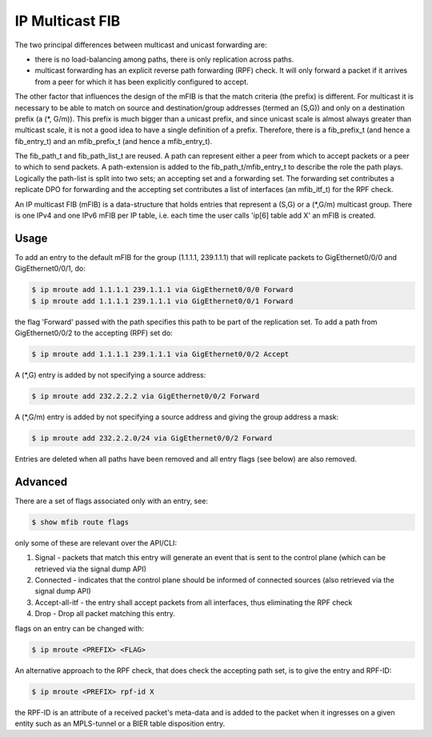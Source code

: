 .. _mfib:

IP Multicast FIB
----------------

The two principal differences between multicast and unicast forwarding
are:

* there is no load-balancing among paths, there is only replication
  across paths.
* multicast forwarding has an explicit reverse path forwarding (RPF)
  check. It will only forward a packet if it arrives from a peer for
  which it has been explicitly configured to accept.

The other factor that influences the design of the mFIB is that the
match criteria (the prefix) is different. For multicast it is 
necessary to be able to match on source and destination/group
addresses (termed an (S,G)) and only on a destination prefix (a (\*,
G/m)). This prefix is much bigger than a unicast prefix, and since
unicast scale is almost always greater than multicast scale, it is not
a good idea to have a single definition of a prefix. Therefore,
there is a fib_prefix_t (and hence a fib_entry_t) and an
mfib_prefix_t (and hence a mfib_entry_t).

The fib_path_t and fib_path_list_t are reused. A path can represent
either a peer from which to accept packets or a peer to which to send
packets. A path-extension is added to the fib_path_t/mfib_entry_t to
describe the role the path plays. Logically the path-list is split
into two sets; an accepting set and a forwarding set. The forwarding set
contributes a replicate DPO for forwarding and the accepting set
contributes a list of interfaces (an mfib_itf_t) for the RPF check.

An IP multicast FIB (mFIB) is a data-structure that holds entries that
represent a (S,G) or a (\*,G/m) multicast group. There is one IPv4 and
one IPv6 mFIB per IP table, i.e. each time the user calls 'ip[6] table
add X' an mFIB is created.

Usage
^^^^^

To add an entry to the default mFIB for the group (1.1.1.1, 239.1.1.1)
that will replicate packets to GigEthernet0/0/0 and GigEthernet0/0/1, do:

.. code-block:: console

   $ ip mroute add 1.1.1.1 239.1.1.1 via GigEthernet0/0/0 Forward
   $ ip mroute add 1.1.1.1 239.1.1.1 via GigEthernet0/0/1 Forward

the flag 'Forward' passed with the path specifies this path to be part of the replication set.
To add a path from GigEthernet0/0/2 to the accepting (RPF) set do:

.. code-block:: console

   $ ip mroute add 1.1.1.1 239.1.1.1 via GigEthernet0/0/2 Accept

A (\*,G) entry is added by not specifying a source address:

.. code-block:: console

   $ ip mroute add 232.2.2.2 via GigEthernet0/0/2 Forward

A (\*,G/m) entry is added by not specifying a source address and giving
the group address a mask:

.. code-block:: console

   $ ip mroute add 232.2.2.0/24 via GigEthernet0/0/2 Forward

Entries are deleted when all paths have been removed and all entry flags (see below) are also removed.

Advanced
^^^^^^^^

There are a set of flags associated only with an entry, see:

.. code-block:: console

   $ show mfib route flags

only some of these are relevant over the API/CLI:

#. Signal - packets that match this entry will generate an event that
   is sent to the control plane (which can be retrieved via the signal
   dump API)
#. Connected - indicates that the control plane should be informed of
   connected sources (also retrieved via the signal dump API)
#. Accept-all-itf - the entry shall accept packets from all
   interfaces, thus eliminating the RPF check
#. Drop - Drop all packet matching this entry.

flags on an entry can be changed with:

.. code-block:: console

   $ ip mroute <PREFIX> <FLAG>

An alternative approach to the RPF check, that does check the
accepting path set, is to give the entry and RPF-ID:

.. code-block:: console

   $ ip mroute <PREFIX> rpf-id X

the RPF-ID is an attribute of a received packet's meta-data and is
added to the packet when it ingresses on a given entity such as an
MPLS-tunnel or a BIER table disposition entry.
